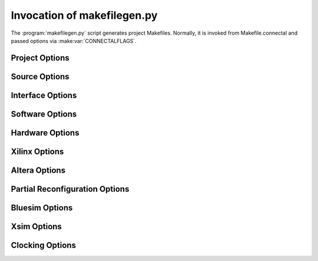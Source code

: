 
.. _invocation_makefilegen.py

Invocation of makefilegen.py
============================

The :program:`makefilegen.py` script generates project Makefiles. Normally, it is invoked from Makefile.connectal and passed options via :make:var:`CONNECTALFLAGS`.

Project Options
---------------

.. option:: -B board, --board=board

   Specifies which board to build for. 

.. option:: --O os, --option=os

   Specifies which operating system to support. Usually derived from :option:board.

.. option:: --project-dir=dir

   Specifies the directory in which to creat the Makefile that
   performs the build. Creates the directory if it does not exist.

Source Options
--------------

.. option:: bsvfile

   This positional argument specifies which BSV files to parse for type and interface declarations.

.. option:: -s foo.cpp, --source=foo.cpp

   Specifies C and C++ files to include in the application.

.. option:: --ipdir=dir

   Specifies where to store IP cores generated by Vivado or Quartus

.. option:: --cachedir=dirname

   Specifies directory to be used by `buildcache`

.. option:: --nocache

   Disables `buildcache`

.. option:: -D var=value

   Binds var to value in software, BSV, Verilog, and Tcl contexts.

.. option:: -v, --verbose

   Verbose operation

Interface Options
-----------------

.. option:: --interfaces=...

   To be written...

.. option:: --dump_map

   Generate a JSON file describing the portals, for use in tracing tools such as `pcieflat`.

Software Options
----------------

.. option:: --cflags=flags

   Specifies build flags for the C/C++ compiler

.. option:: -I dir --cinclude=dir

.. option:: -l lib, --clib=lib

   Link the application with library lib.

.. option:: -S libfile, --clibfiles=libfile.a

   Link the application with library file `libfile.a`.

.. option:: -L libdir, --clibdir=libdir

   Addes `libdir` to the software library path.

.. option:: --nonstrict

   Pass --Wall to gcc instead of -Werror.

.. option:: --shared

   Specifies to build a shared library instead of an executable.

.. option:: --nohardware

   Suppresses build of hardware, for software-only projects.

.. option:: --stl=stltype

   Specifies which C++ Standard Template Library to use for Android. The choices are:

    * stlport_static: STLport runtime C++ exceptions and RTTI and Standard Template Library
    * stlport_shared
    * gnustl_static: GNU STL runtime C++ exceptions and RTTI and Standard Template Library
    * gnustl_shared
    * c++_static: LLVM libc++ runtime C++ exceptions and RTTI and Standard Template Library
    * c++_shared
    * gabi++_static: GAbi++ runtime C++ exceptions and RTTI
    * gabi++_shared

Hardware Options
----------------

.. option:: --bsvpath=dirname

   Adds `dirname` to the BSV module import path.

.. option:: -b options, --bscflags=options

   Flags to pass to the BSV compiler.


.. option:: -V file.v, --verilog=file.v

   Specifies verilog file to include in the design

.. option:: --pinfo=project.json

   This does what?

.. option:: --pinout=pinusage.json

   Specifies connection of pins on the board to top level signals of
   the design. A board-specific constraint file will be generated from
   pinusage.json and the boardinfo json file, and will be added to
   constraint and implconstraint.

   See :make:var::`PINOUT_FILE`, whose values are passed as --pinout options to makefilegen.

.. option:: --constraint=file.xdc

   Specifies synthesis phase constraint file.

.. option:: --implconstraint=file.xdc

   Specifies implementation (place and route) constraint file.

.. option:: --unmanaged-implconstraint=file.xdc

   Specifies unmanaged implementation (place and route) constraint file.
   This causes the xdc file to be read in using the `-unmanaged` flag of `read_xdc`.
   This allows the xdc files to use more tcl commands than a normal xdc file (including `if` and
   `foreach`).

.. option:: -P modulename, --partition=modulename

   Directs `fpgamake` to build a separate netlist for
   `modulename`. With `buildcache`, Reduces build times if module changes infrequently.

Xilinx Options
--------------

.. option:: --xci=core.xci

   Specifies IP core to include in the design. (Xilinx only)

Altera Options
--------------

.. option:: --qip=core.qip

   Specifies IP core to include in the design. (Altera only)

.. option:: --qsf=settings.qsf

   Specifies Altera Quartus settings.

Partial Reconfiguration Options
-------------------------------

.. option:: --prtop=mkTop.dcp

   Specifies filename of previously built top level.

.. option:: --prvariant=name

   ...

.. option:: --reconfig=modulenames

   ...

Bluesim Options
------------------

.. option:: -q, --qtused

   Link the bluesim `bsim` executable with libQt.

.. option:: -m foo.cpp, --bsimsource foo.cpp

   Specifies additional sources to compile into the `bsim`
   executable. If you are using Bluespec import "BDPI" or
   SystemVerilog "DPI"/"DPI-C", you will need to link additional
   sources into the simulator.

   Note: These files are currently compiled with g++, even if they are
   C files. You will need to use extern "C" to export symbols to the
   simulator.

Xsim Options
------------

.. option:: --xelabflags=flags

   Options to pass to `xelab`

.. option:: --xsimflags

  Options to pass to `xsim`


Clocking Options
----------------

.. option:: --mainclockperiod

   Specifies the period, in nanoseconds, of the main clock. Must be an integer.

   On Zynq boards, 

   On PCIe-connected boards, if the main clock period differs from the
   PCIe clock period, then the design's portals and DMA ports will
   automatically be connected via SyncFIFO's.

   Each boardinfo JSON file specifies the default value for mainclockperiod.

.. option:: --derivedclockperiod

   Connectal also makes a second clock available, host.derivedClock. The period of this clock is 

   Each boardinfo JSON file specifies the default value for mainclockperiod.

